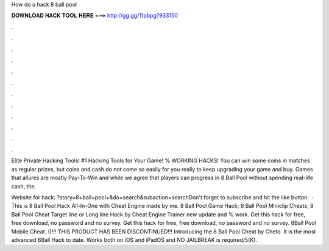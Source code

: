 How do u hack 8 ball pool



𝐃𝐎𝐖𝐍𝐋𝐎𝐀𝐃 𝐇𝐀𝐂𝐊 𝐓𝐎𝐎𝐋 𝐇𝐄𝐑𝐄 ===> http://gg.gg/11pbpg?933150



.



.



.



.



.



.



.



.



.



.



.



.

Elite Private Hacking Tools! #1 Hacking Tools for Your Game! % WORKING HACKS! You can win some coins in matches as regular prizes, but coins and cash do not come so easily for you really to keep upgrading your game and buy. Games that allures are mostly Pay-To-Win and while we agree that players can progress in 8 Ball Pool without spending real-life cash, the.

Website for hack: ?story=8+ball+pool+&do=search&subaction=searchDon't forget to subscribe and hit the like button.  · This is 8 Ball Pool Hack All-In-One with Cheat Engine made by me. 8 Ball Pool Game Hack; 8 Ball Pool Miniclip Cheats; 8 Ball Pool Cheat Target line or Long line Hack by Cheat Engine Trainer new update and % work. Get this hack for free, free download, no password and no survey. Get this hack for free, free download, no password and no survey. 8Ball Pool Mobile Cheat. ()!!! THIS PRODUCT HAS BEEN DISCONTINUED!!! Introducing the 8 Ball Pool Cheat by Cheto. It is the most advanced 8Ball Hack to date. Works both on iOS and iPadOS and NO JAILBREAK is required/5(K).
